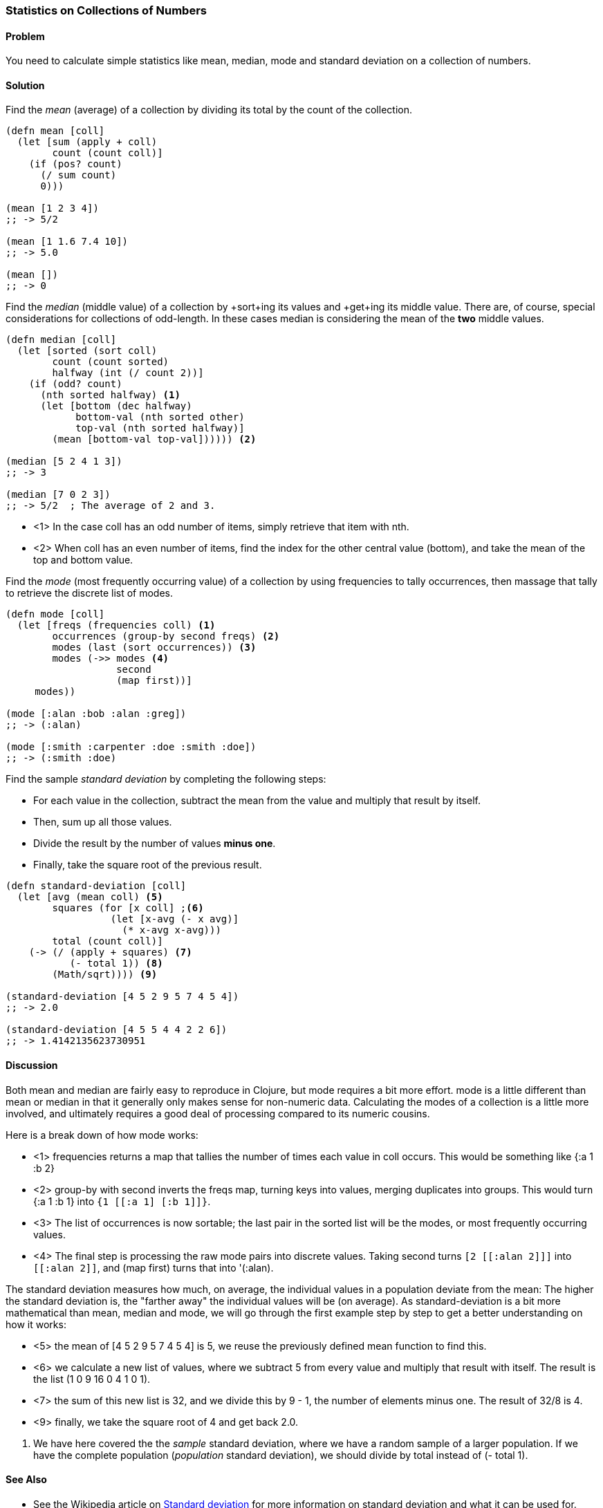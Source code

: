 === Statistics on Collections of Numbers

==== Problem

You need to calculate simple statistics like mean, median, mode and standard
deviation on a collection of numbers.

==== Solution

Find the _mean_ (average) of a collection by dividing its total by the +count+ of the collection.

[source,clojure]
----
(defn mean [coll]
  (let [sum (apply + coll)
        count (count coll)]
    (if (pos? count)
      (/ sum count)
      0)))

(mean [1 2 3 4])
;; -> 5/2

(mean [1 1.6 7.4 10])
;; -> 5.0

(mean [])
;; -> 0
----

Find the _median_ (middle value) of a collection by +sort+ing its
values and +get+ing its middle value. There are, of course, special
considerations for collections of odd-length. In these cases median is
considering the mean of the *two* middle values.

[source,clojure]
----
(defn median [coll]
  (let [sorted (sort coll)
        count (count sorted)
        halfway (int (/ count 2))]
    (if (odd? count)
      (nth sorted halfway) <1>
      (let [bottom (dec halfway)
            bottom-val (nth sorted other)
            top-val (nth sorted halfway)]
        (mean [bottom-val top-val]))))) <2>

(median [5 2 4 1 3])
;; -> 3

(median [7 0 2 3])
;; -> 5/2  ; The average of 2 and 3.
----

* <1> In the case +coll+ has an odd number of items, simply retrieve that item with +nth+.
* <2> When +coll+ has an even number of items, find the index for the other central value (+bottom+), and take the mean of the top and bottom value.

Find the _mode_ (most frequently occurring value) of a collection by
using +frequencies+ to tally occurrences, then massage that tally to
retrieve the discrete list of modes.

[source,clojure]
----
(defn mode [coll]
  (let [freqs (frequencies coll) <1>
        occurrences (group-by second freqs) <2>
        modes (last (sort occurrences)) <3>
        modes (->> modes <4>
                   second
                   (map first))]
     modes))

(mode [:alan :bob :alan :greg])
;; -> (:alan)

(mode [:smith :carpenter :doe :smith :doe])
;; -> (:smith :doe)
----

////
Standard deviation:
Author: Jean Niklas L'orange. Github: hyPiRion
////

Find the sample _standard deviation_ by completing the following steps:

* For each value in the collection, subtract the +mean+ from the value and multiply that result by itself.
* Then, sum up all those values.
* Divide the result by the number of values *minus one*.
* Finally, take the square root of the previous result.

[source,clojure]
----
(defn standard-deviation [coll]
  (let [avg (mean coll) <5>
        squares (for [x coll] ;<6>
                  (let [x-avg (- x avg)]
                    (* x-avg x-avg)))
        total (count coll)]
    (-> (/ (apply + squares) <7>
           (- total 1)) <8>
        (Math/sqrt)))) <9>

(standard-deviation [4 5 2 9 5 7 4 5 4])
;; -> 2.0

(standard-deviation [4 5 5 4 4 2 2 6])
;; -> 1.4142135623730951
----

==== Discussion

Both +mean+ and +median+ are fairly easy to reproduce in Clojure, but
+mode+ requires a bit more effort. +mode+ is a little different than
+mean+ or +median+ in that it generally only makes sense for
non-numeric data. Calculating the modes of a collection is a little
more involved, and ultimately requires a good deal of processing
compared to its numeric cousins.

Here is a break down of how +mode+ works:

// TODO: Clean up rendering of call-outs.

* <1> +frequencies+ returns a map that tallies the number of times
each value in +coll+ occurs. This would be something like +{:a 1 :b 2}+
* <2> +group-by+ with +second+ inverts the +freqs+ map, turning keys into values, merging duplicates into groups. This would turn +{:a 1 :b 1}+ into `{1 [[:a 1] [:b 1]]}`.
* <3> The list of occurrences is now sortable; the last pair in the sorted list will be the modes, or most frequently occurring values.
* <4> The final step is processing the raw mode pairs into discrete values. Taking +second+ turns `[2 [[:alan 2]]]` into `[[:alan 2]]`, and +(map first)+ turns that into +'(:alan)+.

The standard deviation measures how much, on average, the individual values in a
population deviate from the mean: The higher the standard deviation is, the
"farther away" the individual values will be (on average). As
+standard-deviation+ is a bit more mathematical than +mean+, +median+ and
+mode+, we will go through the first example step by step to get a better
understanding on how it works:

* <5> the +mean+ of +[4 5 2 9 5 7 4 5 4]+ is +5+, we reuse the previously
defined +mean+ function to find this.
* <6> we calculate a new list of values, where we subtract +5+ from every value
and multiply that result with itself. The result is the list +(1 0 9 16 0 4 1 0 1)+.
* <7> the sum of this new list is +32+, and we divide this by +9 - 1+, the
number of elements minus one. The result of +32/8+ is +4+.
* <9> finally, we take the square root of +4+ and get back +2.0+.

<8> We have here covered the the _sample_ standard deviation, where we have a random
sample of a larger population. If we have the complete population (_population_
standard deviation), we should divide by +total+ instead of +(- total 1)+.

==== See Also

* See the Wikipedia article on
http://en.wikipedia.org/wiki/Standard_deviation[Standard deviation] for more
information on standard deviation and what it can be used for.
